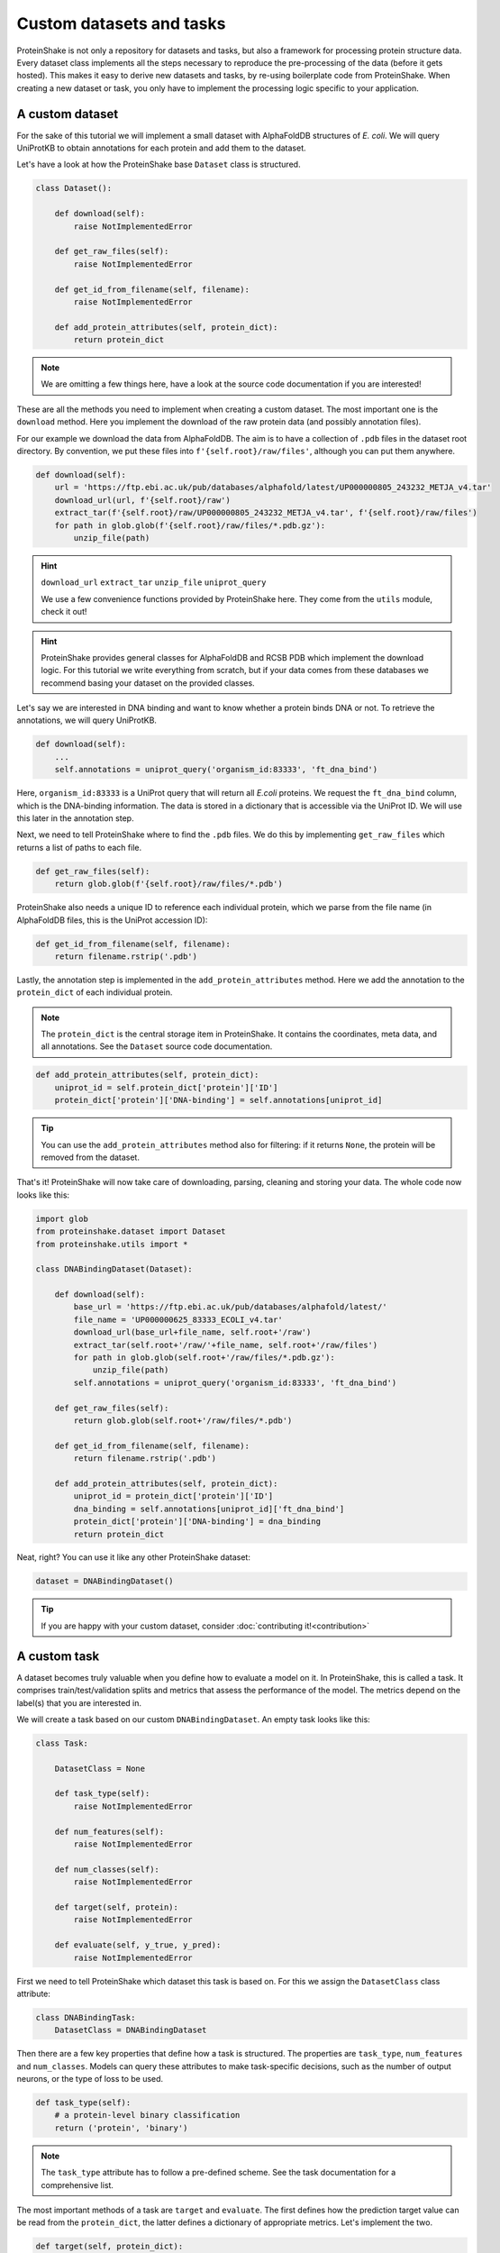 Custom datasets and tasks
=========================

ProteinShake is not only a repository for datasets and tasks, but also a framework for processing protein structure data.
Every dataset class implements all the steps necessary to reproduce the pre-processing of the data (before it gets hosted).
This makes it easy to derive new datasets and tasks, by re-using boilerplate code from ProteinShake.
When creating a new dataset or task, you only have to implement the processing logic specific to your application.

A custom dataset
----------------

For the sake of this tutorial we will implement a small dataset with AlphaFoldDB structures of *E. coli*.
We will query UniProtKB to obtain annotations for each protein and add them to the dataset.

Let's have a look at how the ProteinShake base ``Dataset`` class is structured.

.. code:: python

    class Dataset():

        def download(self):
            raise NotImplementedError

        def get_raw_files(self):
            raise NotImplementedError

        def get_id_from_filename(self, filename):
            raise NotImplementedError

        def add_protein_attributes(self, protein_dict):
            return protein_dict

.. note::

    We are omitting a few things here, have a look at the source code documentation if you are interested!


These are all the methods you need to implement when creating a custom dataset.
The most important one is the ``download`` method.
Here you implement the download of the raw protein data (and possibly annotation files).

For our example we download the data from AlphaFoldDB.
The aim is to have a collection of ``.pdb`` files in the dataset root directory.
By convention, we put these files into ``f'{self.root}/raw/files'``, although you can put them anywhere.

.. code:: python

    def download(self):
        url = 'https://ftp.ebi.ac.uk/pub/databases/alphafold/latest/UP000000805_243232_METJA_v4.tar'
        download_url(url, f'{self.root}/raw')
        extract_tar(f'{self.root}/raw/UP000000805_243232_METJA_v4.tar', f'{self.root}/raw/files')
        for path in glob.glob(f'{self.root}/raw/files/*.pdb.gz'):
            unzip_file(path)

.. hint::

    ``download_url`` ``extract_tar`` ``unzip_file`` ``uniprot_query``

    We use a few convenience functions provided by ProteinShake here. They come from the ``utils`` module, check it out!

.. hint::

    ProteinShake provides general classes for AlphaFoldDB and RCSB PDB which implement the download logic.
    For this tutorial we write everything from scratch, but if your data comes from these databases we recommend basing your dataset on the provided classes.

Let's say we are interested in DNA binding and want to know whether a protein binds DNA or not.
To retrieve the annotations, we will query UniProtKB.

.. code:: python

    def download(self):
        ...
        self.annotations = uniprot_query('organism_id:83333', 'ft_dna_bind')

Here, ``organism_id:83333`` is a UniProt query that will return all *E.coli* proteins.
We request the ``ft_dna_bind`` column, which is the DNA-binding information.
The data is stored in a dictionary that is accessible via the UniProt ID.
We will use this later in the annotation step.

Next, we need to tell ProteinShake where to find the ``.pdb`` files.
We do this by implementing ``get_raw_files`` which returns a list of paths to each file.

.. code:: python

    def get_raw_files(self):
        return glob.glob(f'{self.root}/raw/files/*.pdb')

ProteinShake also needs a unique ID to reference each individual protein, which we parse from the file name (in AlphaFoldDB files, this is the UniProt accession ID):

.. code:: python

    def get_id_from_filename(self, filename):
        return filename.rstrip('.pdb')

Lastly, the annotation step is implemented in the ``add_protein_attributes`` method.
Here we add the annotation to the ``protein_dict`` of each individual protein.

.. note::

    The ``protein_dict`` is the central storage item in ProteinShake.
    It contains the coordinates, meta data, and all annotations.
    See the ``Dataset`` source code documentation.

.. code:: python

    def add_protein_attributes(self, protein_dict):
        uniprot_id = self.protein_dict['protein']['ID']
        protein_dict['protein']['DNA-binding'] = self.annotations[uniprot_id]

.. tip::

    You can use the ``add_protein_attributes`` method also for filtering: if it returns ``None``, the protein will be removed from the dataset.

That's it! ProteinShake will now take care of downloading, parsing, cleaning and storing your data.
The whole code now looks like this:

.. code:: python

    import glob
    from proteinshake.dataset import Dataset
    from proteinshake.utils import *

    class DNABindingDataset(Dataset):

        def download(self):
            base_url = 'https://ftp.ebi.ac.uk/pub/databases/alphafold/latest/'
            file_name = 'UP000000625_83333_ECOLI_v4.tar'
            download_url(base_url+file_name, self.root+'/raw')
            extract_tar(self.root+'/raw/'+file_name, self.root+'/raw/files')
            for path in glob.glob(self.root+'/raw/files/*.pdb.gz'):
                unzip_file(path)
            self.annotations = uniprot_query('organism_id:83333', 'ft_dna_bind')

        def get_raw_files(self):
            return glob.glob(self.root+'/raw/files/*.pdb')

        def get_id_from_filename(self, filename):
            return filename.rstrip('.pdb')

        def add_protein_attributes(self, protein_dict):
            uniprot_id = protein_dict['protein']['ID']
            dna_binding = self.annotations[uniprot_id]['ft_dna_bind']
            protein_dict['protein']['DNA-binding'] = dna_binding
            return protein_dict

Neat, right? You can use it like any other ProteinShake dataset:

.. code:: python

    dataset = DNABindingDataset()

.. tip::

    If you are happy with your custom dataset, consider :doc:`contributing it!<contribution>`


A custom task
-------------

A dataset becomes truly valuable when you define how to evaluate a model on it.
In ProteinShake, this is called a task.
It comprises train/test/validation splits and metrics that assess the performance of the model.
The metrics depend on the label(s) that you are interested in.

We will create a task based on our custom ``DNABindingDataset``.
An empty task looks like this:

.. code:: python

    class Task:

        DatasetClass = None

        def task_type(self):
            raise NotImplementedError

        def num_features(self):
            raise NotImplementedError

        def num_classes(self):
            raise NotImplementedError

        def target(self, protein):
            raise NotImplementedError

        def evaluate(self, y_true, y_pred):
            raise NotImplementedError

First we need to tell ProteinShake which dataset this task is based on.
For this we assign the ``DatasetClass`` class attribute:

.. code:: python

    class DNABindingTask:
        DatasetClass = DNABindingDataset

Then there are a few key properties that define how a task is structured.
The properties are ``task_type``, ``num_features`` and ``num_classes``.
Models can query these attributes to make task-specific decisions, such as the number of output neurons, or the type of loss to be used.

.. code:: python

    def task_type(self):
        # a protein-level binary classification
        return ('protein', 'binary')

.. note::

    The ``task_type`` attribute has to follow a pre-defined scheme.
    See the task documentation for a comprehensive list.

The most important methods of a task are ``target`` and ``evaluate``.
The first defines how the prediction target value can be read from the ``protein_dict``, the latter defines a dictionary of appropriate metrics.
Let's implement the two.

.. code:: python

    def target(self, protein_dict):
        return protein_dict['protein']['DNA-binding']

    def evaluate(self, y_true, y_pred):
        return {
            'Accuracy': sklearn.metrics.accuracy_score(y_true, y_pred),
            'MCC': sklearn.metrics.matthews_corrcoef(y_true, y_pred),
        }

.. tip::

    By default, a random split will be computed on the fly when you use the task.
    You can implement ``compute_custom_split`` to define your own splitting logic.

    The random, sequence, and structure splits will only be computed during a release.
    If you :doc:`contribute your task<contribution>` we will compute and host them for you.

And we are done with the task!
The whole class looks like the following.
Again, you can use it like any other ProteinShake task, convert them to a repesentation, and load them to your favorite framework dataloader.

.. code:: python

    import sklearn

    class DNABindingTask:

        DatasetClass = DNABindingDataset

        def task_type(self):
            # a protein-level binary classification
            return ('protein', 'binary')

        def target(self, protein_dict):
            return protein_dict['protein']['DNA-binding']

        def evaluate(self, y_true, y_pred):
            return {
                'Accuracy': sklearn.metrics.accuracy_score(y_true, y_pred),
                'MCC': sklearn.metrics.matthews_corrcoef(y_true, y_pred),
            }

